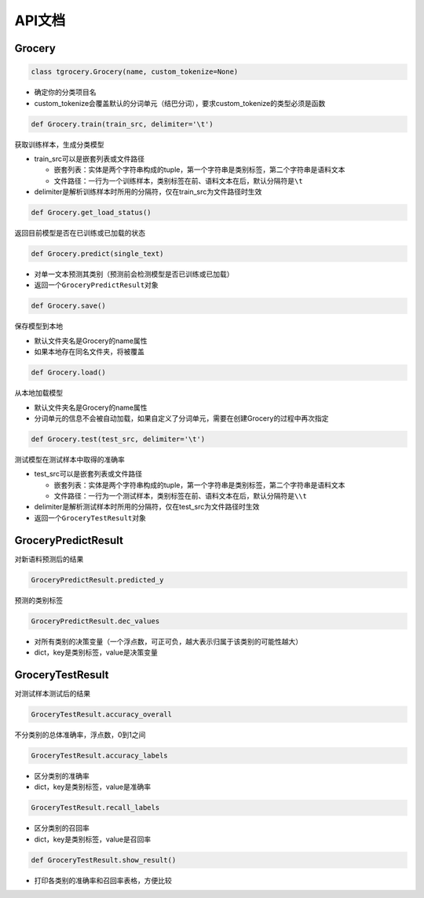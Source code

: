 API文档
=======

Grocery
-------


.. code:: python

  class tgrocery.Grocery(name, custom_tokenize=None)

* 确定你的分类项目名
* custom_tokenize会覆盖默认的分词单元（结巴分词），要求custom_tokenize的类型必须是函数

.. code:: python

  def Grocery.train(train_src, delimiter='\t')

获取训练样本，生成分类模型

* train_src可以是嵌套列表或文件路径

  * 嵌套列表：实体是两个字符串构成的tuple，第一个字符串是类别标签，第二个字符串是语料文本
  * 文件路径：一行为一个训练样本，类别标签在前、语料文本在后，默认分隔符是\ ``\t``

* delimiter是解析训练样本时所用的分隔符，仅在train_src为文件路径时生效

.. code:: python

  def Grocery.get_load_status()

返回目前模型是否在已训练或已加载的状态

.. code:: python

  def Grocery.predict(single_text)

* 对单一文本预测其类别（预测前会检测模型是否已训练或已加载）
* 返回一个\ ``GroceryPredictResult``\ 对象

.. code:: python

  def Grocery.save()

保存模型到本地

* 默认文件夹名是Grocery的name属性
* 如果本地存在同名文件夹，将被覆盖

.. code:: python

  def Grocery.load()

从本地加载模型

* 默认文件夹名是Grocery的name属性
* 分词单元的信息不会被自动加载，如果自定义了分词单元，需要在创建Grocery的过程中再次指定

.. code:: python

  def Grocery.test(test_src, delimiter='\t')

测试模型在测试样本中取得的准确率

* test_src可以是嵌套列表或文件路径

  * 嵌套列表：实体是两个字符串构成的tuple，第一个字符串是类别标签，第二个字符串是语料文本
  * 文件路径：一行为一个测试样本，类别标签在前、语料文本在后，默认分隔符是\ ``\\t``
  
* delimiter是解析测试样本时所用的分隔符，仅在test_src为文件路径时生效
* 返回一个\ ``GroceryTestResult``\ 对象

GroceryPredictResult
--------------------

对新语料预测后的结果


.. code:: python

  GroceryPredictResult.predicted_y

预测的类别标签

.. code:: python

  GroceryPredictResult.dec_values

* 对所有类别的决策变量（一个浮点数，可正可负，越大表示归属于该类别的可能性越大）
* dict，key是类别标签，value是决策变量

GroceryTestResult
------------------

对测试样本测试后的结果

.. code:: python

  GroceryTestResult.accuracy_overall

不分类别的总体准确率，浮点数，0到1之间

.. code:: python

  GroceryTestResult.accuracy_labels

* 区分类别的准确率
* dict，key是类别标签，value是准确率

.. code:: python

  GroceryTestResult.recall_labels

* 区分类别的召回率
* dict，key是类别标签，value是召回率

.. code:: python

  def GroceryTestResult.show_result()

* 打印各类别的准确率和召回率表格，方便比较
